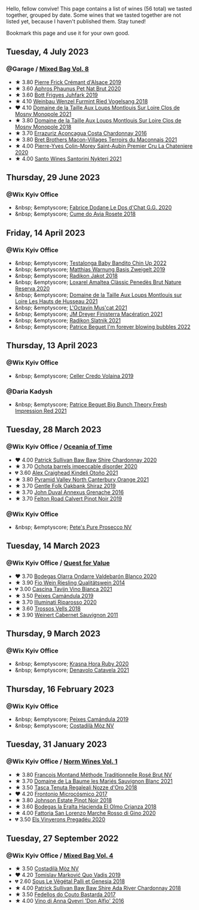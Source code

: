 Hello, fellow convive! This page contains a list of wines (56 total) we tasted together, grouped by date. Some wines that we tasted together are not listed yet, because I haven't published them. Stay tuned!

Bookmark this page and use it for your own good.

#+begin_export html
<div class="rating-list">
#+end_export

** Tuesday,  4 July 2023

*** @Garage / [[barberry:/posts/2023-07-04-mixed-bag][Mixed Bag Vol. 8]]

- ★ 3.80 [[barberry:/wines/b60ee6cd-c27f-498d-98f2-d3c984d9e00f][Pierre Frick Crémant d'Alsace 2019]]
- ★ 3.60 [[barberry:/wines/54aaa7a2-2d02-4d12-9892-e2154b42339b][Aphros Phaunus Pet Nat Brut 2020]]
- ★ 3.60 [[barberry:/wines/6bc9fea8-41bf-4e23-a34a-c0f80a5017e6][Bott Frigyes Juhfark 2019]]
- ★ 4.10 [[barberry:/wines/b9208a9f-b71d-4e49-a3f4-f2cc720a74ab][Weinbau Wenzel Furmint Ried Vogelsang 2018]]
- ❤️ 4.10 [[barberry:/wines/77878044-246d-4fb2-9475-6d8044a24f46][Domaine de la Taille Aux Loups Montlouis Sur Loire Clos de Mosny Monopole 2021]]
- ★ 3.80 [[barberry:/wines/97e16400-52f3-4223-b49b-f3aa8db37411][Domaine de la Taille Aux Loups Montlouis Sur Loire Clos de Mosny Monopole 2018]]
- ★ 3.70 [[barberry:/wines/419d4870-6c3b-4bdc-9005-4b99b36e2ded][Errazuriz Aconcagua Costa Chardonnay 2016]]
- ★ 3.80 [[barberry:/wines/e505c724-2b49-4a9d-ae1e-837602b3dd32][Bret Brothers Macon-Villages Terroirs du Maconnais 2021]]
- ★ 4.00 [[barberry:/wines/d85e8c99-c857-4754-bda0-5640e29e96be][Pierre-Yves Colin-Morey Saint-Aubin Premier Cru La Chateniere 2020]]
- ★ 4.00 [[barberry:/wines/5cb54c3d-b813-4ffd-b813-5961e3273f40][Santo Wines Santorini Nykteri 2021]]

** Thursday, 29 June 2023

*** @Wix Kyiv Office

- &nbsp; &emptyscore; [[barberry:/wines/6ca5876f-814a-4b5c-9a3d-b41f2fdf2431][Fabrice Dodane Le Dos d'Chat G.G. 2020]]
- &nbsp; &emptyscore; [[barberry:/wines/2875f334-852d-4a1e-9135-964683629074][Cume do Avia Rosete 2018]]

** Friday, 14 April 2023

*** @Wix Kyiv Office

- &nbsp; &emptyscore; [[barberry:/wines/13b11427-367f-4fe1-8261-0c0426631122][Testalonga Baby Bandito Chin Up 2022]]
- &nbsp; &emptyscore; [[barberry:/wines/f8d552cc-0829-4efa-8c87-365e82b3d04b][Matthias Warnung Basis Zweigelt 2019]]
- &nbsp; &emptyscore; [[barberry:/wines/d41f34c5-0e35-4e1b-8c5c-5792d817bb38][Radikon Jakot 2018]]
- &nbsp; &emptyscore; [[barberry:/wines/49234287-d036-4017-9bfb-480b26e6516d][Loxarel Amaltea Clàssic Penedès Brut Nature Reserva 2020]]
- &nbsp; &emptyscore; [[barberry:/wines/83757777-1f8c-4921-8206-45d45eee4fae][Domaine de la Taille Aux Loups Montlouis sur Loire Les Hauts de Husseau 2021]]
- &nbsp; &emptyscore; [[barberry:/wines/f43e5cf4-d3ba-4ccf-a8a7-6941f329b774][L'Octavin Mus'cat 2021]]
- &nbsp; &emptyscore; [[barberry:/wines/e59a8be4-5f58-4756-90ee-b3582e6fb86d][JM Dreyer Finisterra Macération 2021]]
- &nbsp; &emptyscore; [[barberry:/wines/446df39e-ea08-4dd7-a420-e5c57cef377d][Radikon Slatnik 2021]]
- &nbsp; &emptyscore; [[barberry:/wines/6602d63b-3040-46b1-a081-70eefe38791c][Patrice Beguet I'm forever blowing bubbles 2022]]

** Thursday, 13 April 2023

*** @Wix Kyiv Office

- &nbsp; &emptyscore; [[barberry:/wines/5ec0f776-6f1c-498c-91a2-49113781200a][Celler Credo Volaina 2019]]

*** @Daria Kadysh

- &nbsp; &emptyscore; [[barberry:/wines/8311bac9-a95a-4680-b011-589a569065b6][Patrice Beguet Big Bunch Theory Fresh Impression Red 2021]]

** Tuesday, 28 March 2023

*** @Wix Kyiv Office / [[barberry:/posts/2023-03-28-oceania-of-time][Oceania of Time]]

- ❤️ 4.00 [[barberry:/wines/5147ca62-b8fa-4cde-a0a4-ec1c1ba8372f][Patrick Sullivan Baw Baw Shire Chardonnay 2020]]
- ★ 3.70 [[barberry:/wines/83062163-08fd-4ac2-a0df-83a906418a6e][Ochota barrels impeccable disorder 2020]]
- 💔 3.60 [[barberry:/wines/6f9b8b0c-ade3-46f4-bfcc-c5ad41d5c3ff][Alex Craighead Kindeli Otoño 2021]]
- ★ 3.80 [[barberry:/wines/a0a0823b-f9d3-465d-991c-c7e1acc5882e][Pyramid Valley North Canterbury Orange 2021]]
- ★ 3.70 [[barberry:/wines/61e954ff-3637-41a3-a893-8ab869c352ca][Gentle Folk Oakbank Shiraz 2019]]
- ★ 3.70 [[barberry:/wines/7098850c-7c95-4b5d-9639-2ebd2d46b462][John Duval Annexus Grenache 2016]]
- ★ 3.70 [[barberry:/wines/a086f12a-efb1-481f-8ab5-ab1d2250945b][Felton Road Calvert Pinot Noir 2019]]

*** @Wix Kyiv Office

- &nbsp; &emptyscore; [[barberry:/wines/c955b7cb-7f5b-401f-9da2-4364f8f70450][Pete's Pure Prosecco NV]]

** Tuesday, 14 March 2023

*** @Wix Kyiv Office / [[barberry:/posts/2023-03-14-quest-for-value][Quest for Value]]

- ❤️ 3.70 [[barberry:/wines/89f8d377-7e4d-4907-bee1-b68fcaddbfac][Bodegas Olarra Ondarre Valdebarón Blanco 2020]]
- ★ 3.90 [[barberry:/wines/1003f92f-f182-4775-8602-32d132fa62d5][Fio Wein Riesling Qualitätswein 2014]]
- 💔 3.00 [[barberry:/wines/9901fe8f-a6a6-44b0-bda3-451fb207048c][Cascina Tavijn Vino Bianca 2021]]
- ★ 3.50 [[barberry:/wines/47638fe3-31a8-4161-88f5-89c994bc635e][Peixes Camándula 2019]]
- ★ 3.70 [[barberry:/wines/c7f437a0-dcaf-44c7-95e9-11919aa0ada0][Illuminati Riparosso 2020]]
- ★ 3.60 [[barberry:/wines/f913d77f-17a6-4b79-b8b3-41967cdf315b][Trossos Vells 2018]]
- ★ 3.90 [[barberry:/wines/1de7ff40-6385-4ed1-898c-7ade51b63a98][Weinert Cabernet Sauvignon 2011]]

** Thursday,  9 March 2023

*** @Wix Kyiv Office

- &nbsp; &emptyscore; [[barberry:/wines/2b69ecd8-4a60-4fea-b9aa-e6c73a59243d][Krasna Hora Ruby 2020]]
- &nbsp; &emptyscore; [[barberry:/wines/02f99618-1f5f-42e8-9e45-3d8f55664f4d][Denavolo Catavela 2021]]

** Thursday, 16 February 2023

*** @Wix Kyiv Office

- &nbsp; &emptyscore; [[barberry:/wines/47638fe3-31a8-4161-88f5-89c994bc635e][Peixes Camándula 2019]]
- &nbsp; &emptyscore; [[barberry:/wines/065720da-6456-4df3-9afb-8634b425580e][Costadilà Mòz NV]]

** Tuesday, 31 January 2023

*** @Wix Kyiv Office / [[barberry:/posts/2023-01-31-norm-wines][Norm Wines Vol. 1]]

- ★ 3.80 [[barberry:/wines/b397acc1-bce4-44c8-b231-2456a03e4740][Francois Montand Méthode Traditionnelle Rosé Brut NV]]
- ★ 3.70 [[barberry:/wines/80360436-e4f3-41dd-9d8b-06fd0a82f9fb][Domaine de La Baume les Mariés Sauvignon Blanc 2021]]
- ★ 3.50 [[barberry:/wines/e8f282e6-b655-435b-91e3-1966dbde5b25][Tasca Tenuta Regaleali Nozze d'Oro 2018]]
- ❤️ 4.20 [[barberry:/wines/64290061-6185-4c40-bc35-6ace93d2334c][Frontonio Microcósmico 2017]]
- ★ 3.80 [[barberry:/wines/47a0e9bc-69e9-4149-8f01-a06076e86a31][Johnson Estate Pinot Noir 2018]]
- ★ 3.60 [[barberry:/wines/0356114f-4682-4632-ac80-47152890b9c9][Bodegas la Eralta Hacienda El Olmo Crianza 2018]]
- ★ 4.00 [[barberry:/wines/74357d28-4b8a-4693-a176-3cf0b8a79a5a][Fattoria San Lorenzo Marche Rosso di Gino 2020]]
- 💔 3.50 [[barberry:/wines/5eb74aa5-d845-4c05-b8ce-e3a26d02dd60][Els Vinyerons Pregadéu 2020]]

** Tuesday, 27 September 2022

*** @Wix Kyiv Office / [[barberry:/posts/2022-09-27-mixed-bag][Mixed Bag Vol. 4]]

- ★ 3.50 [[barberry:/wines/065720da-6456-4df3-9afb-8634b425580e][Costadilà Mòz NV]]
- ❤️ 4.20 [[barberry:/wines/1a73439a-6bbe-4621-a76f-567b9d436876][Tomislav Marković Quo Vadis 2019]]
- 💔 2.60 [[barberry:/wines/ddff653a-4abb-4715-b2d3-82c7e06171df][Sous Le Végétal Palli et Genesia 2018]]
- ★ 4.00 [[barberry:/wines/c7e09e22-d7a5-4ce2-82ef-7cacb1fb2634][Patrick Sullivan Baw Baw Shire Ada River Chardonnay 2018]]
- ★ 3.50 [[barberry:/wines/0707cf77-b985-4c7e-ab45-0286fd86bff2][Fedellos do Couto Bastarda 2017]]
- ★ 4.00 [[barberry:/wines/2f91824d-cecb-4c83-b755-ac3b70f9936a][Vino di Anna Qvevri 'Don Alfio' 2016]]

#+begin_export html
</div>
#+end_export
